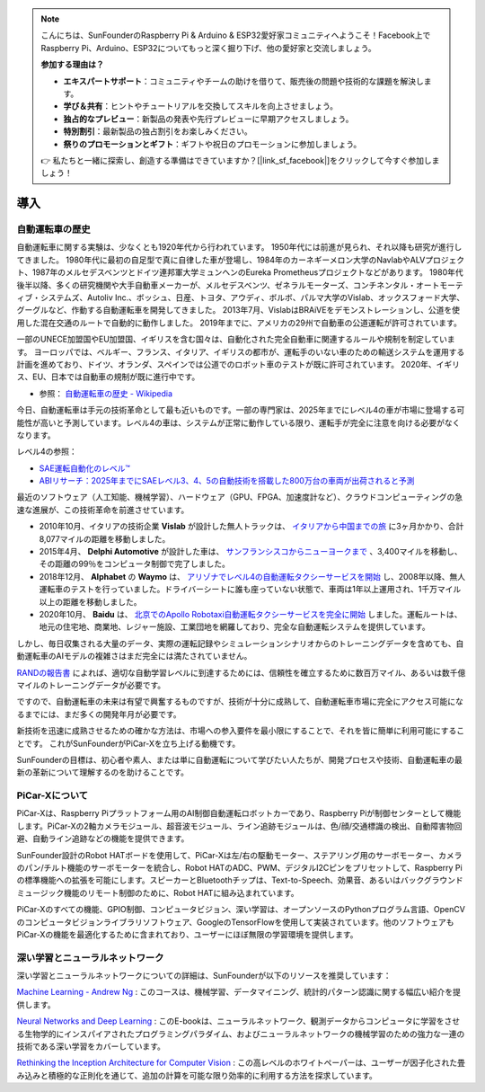 .. note::

    こんにちは、SunFounderのRaspberry Pi & Arduino & ESP32愛好家コミュニティへようこそ！Facebook上でRaspberry Pi、Arduino、ESP32についてもっと深く掘り下げ、他の愛好家と交流しましょう。

    **参加する理由は？**

    - **エキスパートサポート**：コミュニティやチームの助けを借りて、販売後の問題や技術的な課題を解決します。
    - **学び＆共有**：ヒントやチュートリアルを交換してスキルを向上させましょう。
    - **独占的なプレビュー**：新製品の発表や先行プレビューに早期アクセスしましょう。
    - **特別割引**：最新製品の独占割引をお楽しみください。
    - **祭りのプロモーションとギフト**：ギフトや祝日のプロモーションに参加しましょう。

    👉 私たちと一緒に探索し、創造する準備はできていますか？[|link_sf_facebook|]をクリックして今すぐ参加しましょう！

導入
====================

自動運転車の歴史
----------------------------------------

自動運転車に関する実験は、少なくとも1920年代から行われています。
1950年代には前進が見られ、それ以降も研究が進行してきました。
1980年代に最初の自足型で真に自律した車が登場し、1984年のカーネギーメロン大学のNavlabやALVプロジェクト、1987年のメルセデスベンツとドイツ連邦軍大学ミュンヘンのEureka Prometheusプロジェクトなどがあります。
1980年代後半以降、多くの研究機関や大手自動車メーカーが、メルセデスベンツ、ゼネラルモーターズ、コンチネンタル・オートモーティブ・システムズ、Autoliv Inc.、ボッシュ、日産、トヨタ、アウディ、ボルボ、パルマ大学のVislab、オックスフォード大学、グーグルなど、作動する自動運転車を開発してきました。
2013年7月、VislabはBRAiVEをデモンストレーションし、公道を使用した混在交通のルートで自動的に動作しました。
2019年までに、アメリカの29州で自動車の公道運転が許可されています。

一部のUNECE加盟国やEU加盟国、イギリスを含む国々は、自動化された完全自動車に関連するルールや規制を制定しています。
ヨーロッパでは、ベルギー、フランス、イタリア、イギリスの都市が、運転手のいない車のための輸送システムを運用する計画を進めており、ドイツ、オランダ、スペインでは公道でのロボット車のテストが既に許可されています。
2020年、イギリス、EU、日本では自動車の規制が既に進行中です。

* 参照： `自動運転車の歴史 - Wikipedia <https://ja.wikipedia.org/wiki/自動運転車の歴史>`_

今日、自動運転車は手元の技術革命として最も近いものです。一部の専門家は、2025年までにレベル4の車が市場に登場する可能性が高いと予測しています。レベル4の車は、システムが正常に動作している限り、運転手が完全に注意を向ける必要がなくなります。

レベル4の参照：

* `SAE運転自動化のレベル™ <https://www.sae.org/jp/blog/sae-j3016-update>`_
* `ABIリサーチ：2025年までにSAEレベル3、4、5の自動技術を搭載した800万台の車両が出荷されると予測 <https://www.abiresearch.com/jp/press/abi-research-forecasts-8-million-vehicles-ship-sae-level-3-4-and-5-autonomous-technology-2025/>`_

.. image:: img/self_driving_car.jpeg

最近のソフトウェア（人工知能、機械学習）、ハードウェア（GPU、FPGA、加速度計など）、クラウドコンピューティングの急速な進展が、この技術革命を前進させています。

* 2010年10月、イタリアの技術企業 **Vislab** が設計した無人トラックは、 `イタリアから中国までの旅 <http://edition.cnn.com/2010/TECH/innovation/10/27/driverless.car/>`_ に3ヶ月かかり、合計8,077マイルの距離を移動しました。
* 2015年4月、 **Delphi Automotive** が設計した車は、 `サンフランシスコからニューヨークまで <https://money.cnn.com/2015/04/03/autos/delphi-driverless-car-cross-country-trip/>`_ 、3,400マイルを移動し、その距離の99％をコンピュータ制御で完了しました。
* 2018年12月、 **Alphabet** の **Waymo** は、 `アリゾナでレベル4の自動運転タクシーサービスを開始 <https://www.reuters.com/article/us-waymo-selfdriving-focus/waymo-unveils-self-driving-taxi-service-in-arizona-for-paying-customers-idUSKBN1O41M2>`_ し、2008年以降、無人運転車のテストを行っていました。ドライバーシートに誰も座っていない状態で、車両は1年以上運用され、1千万マイル以上の距離を移動しました。
* 2020年10月、 **Baidu** は、 `北京でのApollo Robotaxi自動運転タクシーサービスを完全に開始 <http://autonews.gasgoo.com/icv/70017615.html>`_ しました。運転ルートは、地元の住宅地、商業地、レジャー施設、工業団地を網羅しており、完全な自動運転システムを提供しています。

しかし、毎日収集される大量のデータ、実際の運転記録やシミュレーションシナリオからのトレーニングデータを含めても、自動運転車のAIモデルの複雑さはまだ完全には満たされていません。

`RANDの報告書 <https://www.rand.org/pubs/research_reports/RR1478.html>`_ によれば、適切な自動学習レベルに到達するためには、信頼性を確立するために数百万マイル、あるいは数千億マイルのトレーニングデータが必要です。

ですので、自動運転車の未来は有望で興奮するものですが、技術が十分に成熟して、自動運転車市場に完全にアクセス可能になるまでには、まだ多くの開発年月が必要です。

新技術を迅速に成熟させるための確かな方法は、市場への参入要件を最小限にすることで、それを皆に簡単に利用可能にすることです。
これがSunFounderがPiCar-Xを立ち上げる動機です。

SunFounderの目標は、初心者や素人、または単に自動運転について学びたい人たちが、開発プロセスや技術、自動運転車の最新の革新について理解するのを助けることです。

PiCar-Xについて
-------------------

.. .. image:: img/picar-x.jpg

PiCar-Xは、Raspberry Piプラットフォーム用のAI制御自動運転ロボットカーであり、Raspberry Piが制御センターとして機能します。PiCar-Xの2軸カメラモジュール、超音波モジュール、ライン追跡モジュールは、色/顔/交通標識の検出、自動障害物回避、自動ライン追跡などの機能を提供できます。

SunFounder設計のRobot HATボードを使用して、PiCar-Xは左/右の駆動モーター、ステアリング用のサーボモーター、カメラのパン/チルト機能のサーボモーターを統合し、Robot HATのADC、PWM、デジタルI2Cピンをプリセットして、Raspberry Piの標準機能への拡張を可能にします。スピーカーとBluetoothチップは、Text-to-Speech、効果音、あるいはバックグラウンドミュージック機能のリモート制御のために、Robot HATに組み込まれています。

PiCar-Xのすべての機能、GPIO制御、コンピュータビジョン、深い学習は、オープンソースのPythonプログラム言語、OpenCVのコンピュータビジョンライブラリソフトウェア、GoogleのTensorFlowを使用して実装されています。他のソフトウェアもPiCar-Xの機能を最適化するために含まれており、ユーザーにほぼ無限の学習環境を提供します。

深い学習とニューラルネットワーク
-------------------------------------------------
深い学習とニューラルネットワークについての詳細は、SunFounderが以下のリソースを推奨しています：

`Machine Learning - Andrew Ng <https://www.coursera.org/learn/machine-learning>`_ : このコースは、機械学習、データマイニング、統計的パターン認識に関する幅広い紹介を提供します。

`Neural Networks and Deep Learning <http://neuralnetworksanddeeplearning.com/>`_ : このE-bookは、ニューラルネットワーク、観測データからコンピュータに学習をさせる生物学的にインスパイアされたプログラミングパラダイム、およびニューラルネットワークの機械学習のための強力な一連の技術である深い学習をカバーしています。

`Rethinking the Inception Architecture for Computer Vision <https://arxiv.org/abs/1512.00567>`_ : この高レベルのホワイトペーパーは、ユーザーが因子化された畳み込みと積極的な正則化を通じて、追加の計算を可能な限り効率的に利用する方法を探求しています。
